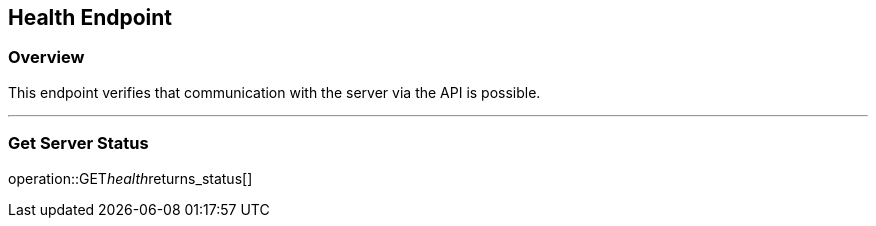 
== Health Endpoint

=== Overview

This endpoint verifies that communication with the server via the API is possible.

---

=== Get Server Status
operation::GET__health__returns_status[]
